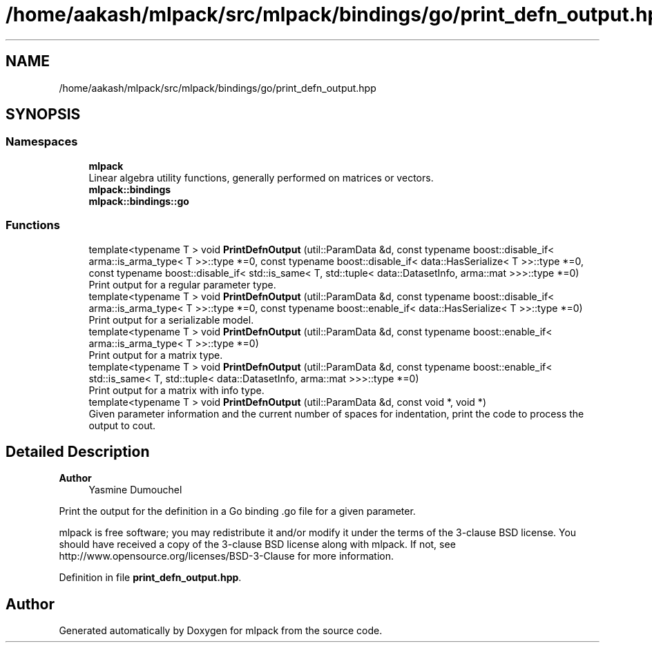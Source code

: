 .TH "/home/aakash/mlpack/src/mlpack/bindings/go/print_defn_output.hpp" 3 "Sun Jun 20 2021" "Version 3.4.2" "mlpack" \" -*- nroff -*-
.ad l
.nh
.SH NAME
/home/aakash/mlpack/src/mlpack/bindings/go/print_defn_output.hpp
.SH SYNOPSIS
.br
.PP
.SS "Namespaces"

.in +1c
.ti -1c
.RI " \fBmlpack\fP"
.br
.RI "Linear algebra utility functions, generally performed on matrices or vectors\&. "
.ti -1c
.RI " \fBmlpack::bindings\fP"
.br
.ti -1c
.RI " \fBmlpack::bindings::go\fP"
.br
.in -1c
.SS "Functions"

.in +1c
.ti -1c
.RI "template<typename T > void \fBPrintDefnOutput\fP (util::ParamData &d, const typename boost::disable_if< arma::is_arma_type< T >>::type *=0, const typename boost::disable_if< data::HasSerialize< T >>::type *=0, const typename boost::disable_if< std::is_same< T, std::tuple< data::DatasetInfo, arma::mat >>>::type *=0)"
.br
.RI "Print output for a regular parameter type\&. "
.ti -1c
.RI "template<typename T > void \fBPrintDefnOutput\fP (util::ParamData &d, const typename boost::disable_if< arma::is_arma_type< T >>::type *=0, const typename boost::enable_if< data::HasSerialize< T >>::type *=0)"
.br
.RI "Print output for a serializable model\&. "
.ti -1c
.RI "template<typename T > void \fBPrintDefnOutput\fP (util::ParamData &d, const typename boost::enable_if< arma::is_arma_type< T >>::type *=0)"
.br
.RI "Print output for a matrix type\&. "
.ti -1c
.RI "template<typename T > void \fBPrintDefnOutput\fP (util::ParamData &d, const typename boost::enable_if< std::is_same< T, std::tuple< data::DatasetInfo, arma::mat >>>::type *=0)"
.br
.RI "Print output for a matrix with info type\&. "
.ti -1c
.RI "template<typename T > void \fBPrintDefnOutput\fP (util::ParamData &d, const void *, void *)"
.br
.RI "Given parameter information and the current number of spaces for indentation, print the code to process the output to cout\&. "
.in -1c
.SH "Detailed Description"
.PP 

.PP
\fBAuthor\fP
.RS 4
Yasmine Dumouchel
.RE
.PP
Print the output for the definition in a Go binding \&.go file for a given parameter\&.
.PP
mlpack is free software; you may redistribute it and/or modify it under the terms of the 3-clause BSD license\&. You should have received a copy of the 3-clause BSD license along with mlpack\&. If not, see http://www.opensource.org/licenses/BSD-3-Clause for more information\&. 
.PP
Definition in file \fBprint_defn_output\&.hpp\fP\&.
.SH "Author"
.PP 
Generated automatically by Doxygen for mlpack from the source code\&.
